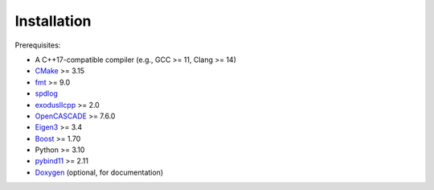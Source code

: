 Installation
============

Prerequisites:

- A C++17-compatible compiler (e.g., GCC >= 11, Clang >= 14)
- `CMake <https://cmake.org/>`_ >= 3.15
- `fmt <https://github.com/fmtlib/fmt>`_ >= 9.0
- `spdlog <https://github.com/gabime/spdlog>`_
- `exodusIIcpp <https://github.com/andrsd/exodusIIcpp>`_ >= 2.0
- `OpenCASCADE <https://www.opencascade.com/>`_ >= 7.6.0
- `Eigen3 <https://eigen.tuxfamily.org/>`_ >= 3.4
- `Boost <https://www.boost.org/>`_ >= 1.70
- Python >= 3.10
- `pybind11 <https://github.com/pybind/pybind11>`_ >= 2.11
- `Doxygen <https://www.doxygen.nl/>`_ (optional, for documentation)


.. tab-set::

   .. tab-item:: conda

      1. Add the following channels:

         .. code:: shell

            conda config --add channels andrsd

      2. Install

         .. code:: shell

            conda install -c andrsd krado

   .. tab-item:: from sources

      1. Clone the repo:

         .. code:: shell

            git clone https://github.com/andrsd/krado.git

      2. Build the code

         .. code:: shell

            cd krado
            mkdir build
            cmake -S . -B build
            cmake --build build
